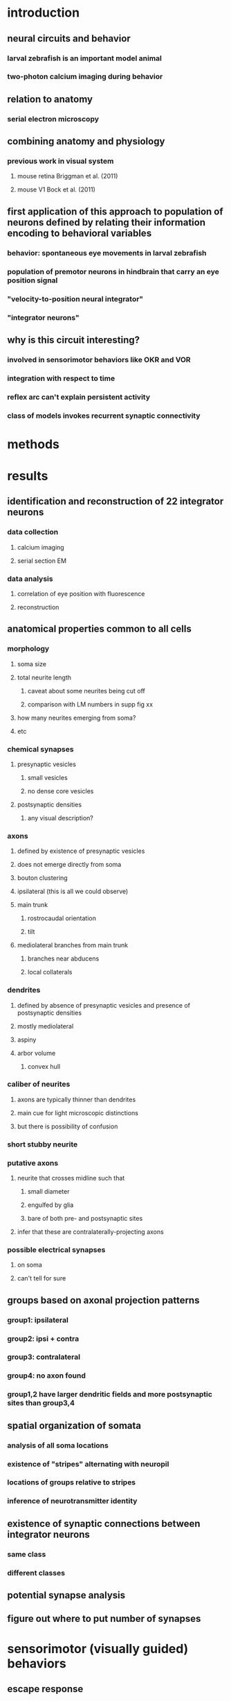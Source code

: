* introduction
** neural circuits and behavior
*** larval zebrafish is an important model animal
*** two-photon calcium imaging during behavior
** relation to anatomy
*** serial electron microscopy
** combining anatomy and physiology
*** previous work in visual system
**** mouse retina  Briggman et al. (2011)
**** mouse V1  Bock et al. (2011)
** first application of this approach to population of neurons defined by relating their information encoding to behavioral variables
*** behavior: spontaneous eye movements in larval zebrafish
*** population of premotor neurons in hindbrain that carry an eye position signal
*** "velocity-to-position neural integrator"
*** "integrator neurons"
** why is this circuit interesting?
*** involved in sensorimotor behaviors like OKR and VOR
*** integration with respect to time
*** reflex arc can't explain persistent activity
*** class of models invokes recurrent synaptic connectivity
* methods 
* results
** identification and reconstruction of 22 integrator neurons
*** data collection
**** calcium imaging
**** serial section EM
*** data analysis
**** correlation of eye position with fluorescence
**** reconstruction
** anatomical properties common to all cells
*** morphology
**** soma size
**** total neurite length
***** caveat about some neurites being cut off
***** comparison with LM numbers in supp fig xx
**** how many neurites emerging from soma?
**** etc
*** chemical synapses
**** presynaptic vesicles
***** small vesicles
***** no dense core vesicles
**** postsynaptic densities
***** any visual description?
*** axons
**** defined by existence of presynaptic vesicles
**** does not emerge directly from soma
**** bouton clustering
**** ipsilateral (this is all we could observe)
**** main trunk
***** rostrocaudal orientation
***** tilt
**** mediolateral branches from main trunk
***** branches near abducens
***** local collaterals
*** dendrites
**** defined by absence of presynaptic vesicles and presence of postsynaptic densities
**** mostly mediolateral 
**** aspiny
**** arbor volume
***** convex hull
*** caliber of neurites
**** axons are typically thinner than dendrites
**** main cue for light microscopic distinctions
**** but there is possibility of confusion 
*** short stubby neurite
*** putative axons
**** neurite that crosses midline such that
***** small diameter
***** engulfed by glia
***** bare of both pre- and postsynaptic sites
**** infer that these are contralaterally-projecting axons
*** possible electrical synapses
**** on soma
**** can't tell for sure
** groups based on axonal projection patterns
*** group1: ipsilateral
*** group2: ipsi + contra
*** group3: contralateral
*** group4: no axon found
*** group1,2 have larger dendritic fields and more postsynaptic sites than group3,4
** spatial organization of somata
*** analysis of all soma locations
*** existence of "stripes" alternating with neuropil
*** locations of groups relative to stripes
*** inference of neurotransmitter identity
** existence of synaptic connections between integrator neurons
*** same class
*** different classes
** potential synapse analysis
** figure out where to put number of synapses


* sensorimotor (visually guided) behaviors
** escape response
** optomotor response
** optokinetic reflex
** looming response
* neural circuit basis: reflex arc
** light microscopic physiology
** light microscopic anatomy
* what about local circuits and recurrent connections?
** motivation
*** intrinsic state
*** state-dependent responses to sensory input
*** e.g. VOR is called reflex but has state-dependence
** technical difficulty

* text
A promising approach for relating physiology and anatomy of neural circuits is to perform two-photon calcium imaging of neural activity in the living brain, followed by serial electron microscopy of the same brain.  This has been carried out successfully for the mouse retina (Briggman et al. 2011) and primary visual cortex (Bock et al. 2011).  Here we report the  application of this approach to a population of neurons defined by their encoding of behavioral variables. 

We studied the population of premotor neurons defined by their encoding of eye position, which make up the neural circuit known as the "velocity-to-position neural integrator" or "neural integrator" for short (cite).  In  vertebrate species such as teleost fish (cite), rodents (cite), and non-human primates (cite), and humans (cite), the integrator circuit is the "final common pathway" for all types of eye movements, including the optokinetic and vestibuloocular reflex.  It performs the computational operation of integration with respect to time.  The mechanisms behind temporal integration remain unclear even after decades of research (cite).  Many hypotheses and models have been proposed, and a number of them invoke circuit mechanisms.

Integrator neurons were identified in the hindbrain of the larval zebrafish using two-photon calcium imaging while recording eye position during spontaneous movements. The same region of the hindbrain was then imaged via serial section electron microscopy.

Analysis of the calcium data identified 22 neurons with activities that were highly correlated with eye position.  The same neurons were located in the serial EM dataset, and their neurites were completely reconstructed within the confines of the imaged volume. All xxx presynaptic and yyy postsynaptic sites were identified.

findings

implications of local circuits
the reflex arc, the most familiar circuit concept in sensorimotor behavior.   (do we need such theoretical/conceptual motivation?)


